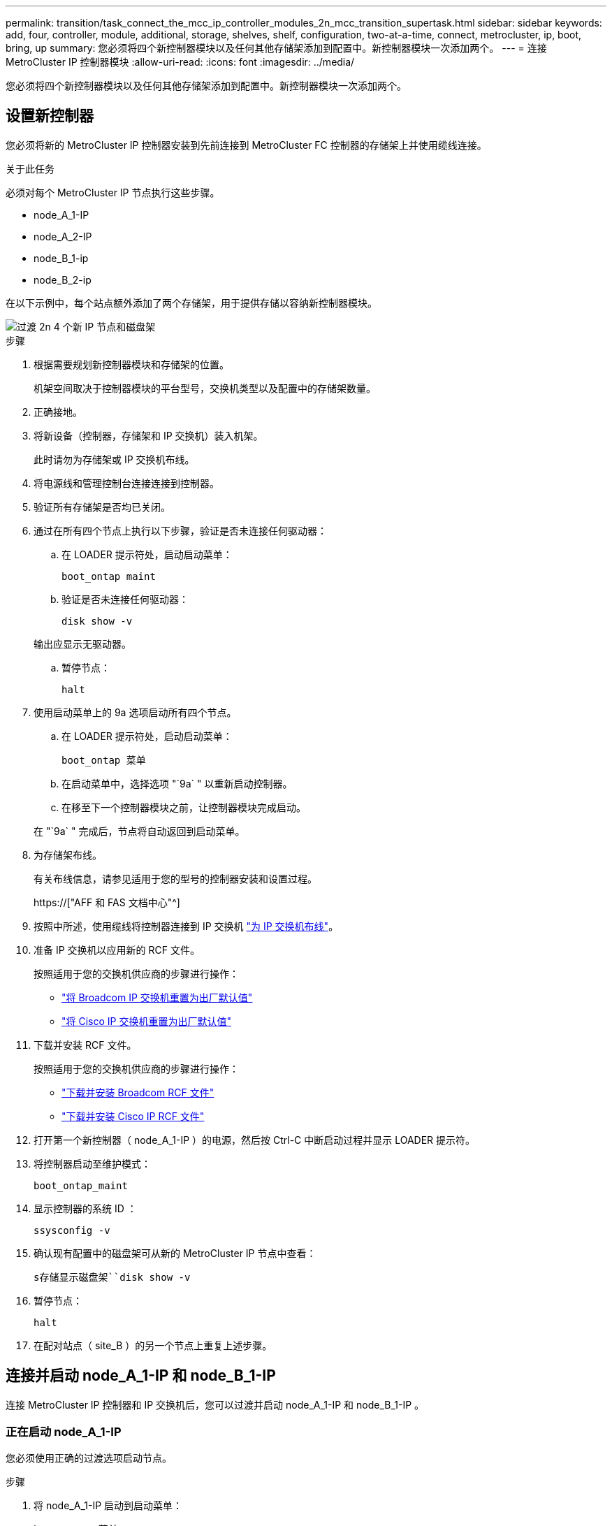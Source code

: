---
permalink: transition/task_connect_the_mcc_ip_controller_modules_2n_mcc_transition_supertask.html 
sidebar: sidebar 
keywords: add, four, controller, module, additional, storage, shelves, shelf, configuration, two-at-a-time, connect, metrocluster, ip, boot, bring, up 
summary: 您必须将四个新控制器模块以及任何其他存储架添加到配置中。新控制器模块一次添加两个。 
---
= 连接 MetroCluster IP 控制器模块
:allow-uri-read: 
:icons: font
:imagesdir: ../media/


[role="lead"]
您必须将四个新控制器模块以及任何其他存储架添加到配置中。新控制器模块一次添加两个。



== 设置新控制器

您必须将新的 MetroCluster IP 控制器安装到先前连接到 MetroCluster FC 控制器的存储架上并使用缆线连接。

.关于此任务
必须对每个 MetroCluster IP 节点执行这些步骤。

* node_A_1-IP
* node_A_2-IP
* node_B_1-ip
* node_B_2-ip


在以下示例中，每个站点额外添加了两个存储架，用于提供存储以容纳新控制器模块。

image::../media/transition_2n_4_new_ip_nodes_and_shelves.png[过渡 2n 4 个新 IP 节点和磁盘架]

.步骤
. 根据需要规划新控制器模块和存储架的位置。
+
机架空间取决于控制器模块的平台型号，交换机类型以及配置中的存储架数量。

. 正确接地。
. 将新设备（控制器，存储架和 IP 交换机）装入机架。
+
此时请勿为存储架或 IP 交换机布线。

. 将电源线和管理控制台连接连接到控制器。
. 验证所有存储架是否均已关闭。
. 通过在所有四个节点上执行以下步骤，验证是否未连接任何驱动器：
+
.. 在 LOADER 提示符处，启动启动菜单：
+
`boot_ontap maint`

.. 验证是否未连接任何驱动器：
+
`disk show -v`

+
输出应显示无驱动器。

.. 暂停节点：
+
`halt`



. 使用启动菜单上的 9a 选项启动所有四个节点。
+
.. 在 LOADER 提示符处，启动启动菜单：
+
`boot_ontap 菜单`

.. 在启动菜单中，选择选项 "`9a` " 以重新启动控制器。
.. 在移至下一个控制器模块之前，让控制器模块完成启动。


+
在 "`9a` " 完成后，节点将自动返回到启动菜单。

. 为存储架布线。
+
有关布线信息，请参见适用于您的型号的控制器安装和设置过程。

+
https://["AFF 和 FAS 文档中心"^]

. 按照中所述，使用缆线将控制器连接到 IP 交换机 link:../install-ip/using_rcf_generator.html["为 IP 交换机布线"]。
. 准备 IP 交换机以应用新的 RCF 文件。
+
按照适用于您的交换机供应商的步骤进行操作：

+
** link:../install-ip/task_switch_config_broadcom.html["将 Broadcom IP 交换机重置为出厂默认值"]
** link:../install-ip/task_switch_config_cisco.html["将 Cisco IP 交换机重置为出厂默认值"]


. 下载并安装 RCF 文件。
+
按照适用于您的交换机供应商的步骤进行操作：

+
** link:../install-ip/task_switch_config_broadcom.html["下载并安装 Broadcom RCF 文件"]
** link:../install-ip/task_switch_config_cisco.html["下载并安装 Cisco IP RCF 文件"]


. 打开第一个新控制器（ node_A_1-IP ）的电源，然后按 Ctrl-C 中断启动过程并显示 LOADER 提示符。
. 将控制器启动至维护模式：
+
`boot_ontap_maint`

. 显示控制器的系统 ID ：
+
`ssysconfig -v`

. 确认现有配置中的磁盘架可从新的 MetroCluster IP 节点中查看：
+
`s存储显示磁盘架``disk show -v`

. 暂停节点：
+
`halt`

. 在配对站点（ site_B ）的另一个节点上重复上述步骤。




== 连接并启动 node_A_1-IP 和 node_B_1-IP

连接 MetroCluster IP 控制器和 IP 交换机后，您可以过渡并启动 node_A_1-IP 和 node_B_1-IP 。



=== 正在启动 node_A_1-IP

您必须使用正确的过渡选项启动节点。

.步骤
. 将 node_A_1-IP 启动到启动菜单：
+
`boot_ontap 菜单`

. 在启动菜单提示符处输入以下命令以启动过渡：问题描述
+
`boot_after_mcc_transition`

+
** 此命令会将 node_A_1-FC 拥有的所有磁盘重新分配给 node_A_1-IP 。
+
*** node_A_1-FC 磁盘将分配给 node_A_1-IP
*** node_B_1-FC 磁盘将分配给 node_B_1-IP


** 此命令还会自动重新分配其他所需的系统 ID ，以便 MetroCluster IP 节点可以启动到 ONTAP 提示符。
** 如果 boot_after_mcc_transition 命令因任何原因失败，则应从启动菜单重新运行该命令。
+
[NOTE]
====
*** 如果显示以下提示，请输入 Ctrl-C 继续。正在检查 MCC DR 状态 ... [ 输入 Ctrl-C （ resume ）， S （ status ）， L （ link ） ]_
*** 如果根卷已加密，则节点将暂停，并显示以下消息。暂停系统，因为根卷已加密（ NetApp 卷加密），并且密钥导入失败。如果此集群配置了外部（ KMIP ）密钥管理器，请检查密钥服务器的运行状况。


====
+
[listing]
----

Please choose one of the following:
(1) Normal Boot.
(2) Boot without /etc/rc.
(3) Change password.
(4) Clean configuration and initialize all disks.
(5) Maintenance mode boot.
(6) Update flash from backup config.
(7) Install new software first.
(8) Reboot node.
(9) Configure Advanced Drive Partitioning. Selection (1-9)? `boot_after_mcc_transition`
This will replace all flash-based configuration with the last backup to disks. Are you sure you want to continue?: yes

MetroCluster Transition: Name of the MetroCluster FC node: `node_A_1-FC`
MetroCluster Transition: Please confirm if this is the correct value [yes|no]:? y
MetroCluster Transition: Disaster Recovery partner sysid of MetroCluster FC node node_A_1-FC: `systemID-of-node_B_1-FC`
MetroCluster Transition: Please confirm if this is the correct value [yes|no]:? y
MetroCluster Transition: Disaster Recovery partner sysid of local MetroCluster IP node: `systemID-of-node_B_1-IP`
MetroCluster Transition: Please confirm if this is the correct value [yes|no]:? y
----


. 如果数据卷已加密，请使用适用于您的密钥管理配置的正确命令还原密钥。
+
[cols="1,2"]
|===


| 如果您使用的是 ... | 使用此命令 ... 


 a| 
* 板载密钥管理 *
 a| 
`sSecurity key-manager 板载同步`

有关详细信息，请参见 https://["还原板载密钥管理加密密钥"^]。



 a| 
* 外部密钥管理 *
 a| 
`sSecurity key-manager key query -node node-name`

有关详细信息，请参见 https://["还原外部密钥管理加密密钥"^]。

|===
. 如果根卷已加密，请使用中的操作步骤 link:../transition/task_connect_the_mcc_ip_controller_modules_2n_mcc_transition_supertask.html#recovering-key-management-if-the-root-volume-is-encrypted["如果根卷已加密，则恢复密钥管理"]。




=== 如果根卷已加密，则恢复密钥管理

如果根卷已加密，则必须使用特殊的启动命令来还原密钥管理。

.开始之前
您必须事先收集密码短语。

.步骤
. 如果使用板载密钥管理，请执行以下子步骤以还原配置。
+
.. 在 LOADER 提示符处，显示启动菜单：
+
`boot_ontap 菜单`

.. 从启动菜单中选择选项 "` （ 10 ） set on板 载密钥管理恢复密码` " 。
+
根据需要响应提示：

+
[listing]
----
This option must be used only in disaster recovery procedures. Are you sure? (y or n): y
Enter the passphrase for onboard key management: passphrase
Enter the passphrase again to confirm: passphrase

Enter the backup data: backup-key
----
+
系统将启动至启动菜单。

.. 在启动菜单中输入选项 "`6` " 。
+
根据需要响应提示：

+
[listing]
----
This will replace all flash-based configuration with the last backup to
disks. Are you sure you want to continue?: y

Following this, the system will reboot a few times and the following prompt will be available continue by saying y

WARNING: System ID mismatch. This usually occurs when replacing a boot device or NVRAM cards!
Override system ID? {y|n} y
----
+
重新启动后，系统将显示 LOADER 提示符。

.. 在 LOADER 提示符处，显示启动菜单：
+
`boot_ontap 菜单`

.. 再次从启动菜单中选择选项 "` （ 10 ） set on板 载密钥管理恢复密码` " 。
+
根据需要响应提示：

+
[listing]
----
This option must be used only in disaster recovery procedures. Are you sure? (y or n): `y`
Enter the passphrase for onboard key management: `passphrase`
Enter the passphrase again to confirm:`passphrase`

Enter the backup data:`backup-key`
----
+
系统将启动至启动菜单。

.. 在启动菜单中输入选项 "`1` " 。
+
如果显示以下提示，则可以按 Ctrl+C 继续此过程。

+
....
 Checking MCC DR state... [enter Ctrl-C(resume), S(status), L(link)]
....
+
系统将启动到 ONTAP 提示符。

.. 还原板载密钥管理：
+
`sSecurity key-manager 板载同步`

+
使用您先前收集的密码短语，根据需要对提示做出响应：

+
[listing]
----
cluster_A::> security key-manager onboard sync
Enter the cluster-wide passphrase for onboard key management in Vserver "cluster_A":: passphrase
----


. 如果使用外部密钥管理，请执行以下子步骤以还原配置。
+
.. 设置所需的 bootargs ：
+
`setenv bootarg.kmip.init.ipaddr ip-address`

+
`setenv bootarg.kmip.init.netmask netmask`

+
`setenv bootarg.kmip.init.gateway gateway-address`

+
`setenv bootarg.kmip.init.interface interface-id`

.. 在 LOADER 提示符处，显示启动菜单：
+
`boot_ontap 菜单`

.. 从启动菜单中选择选项 "` （ 11 ） Configure node for external key management` " 。
+
系统将启动至启动菜单。

.. 在启动菜单中输入选项 "`6` " 。
+
系统启动多次。系统提示您继续启动过程时，您可以肯定地回答。

+
重新启动后，系统将显示 LOADER 提示符。

.. 设置所需的 bootargs ：
+
`setenv bootarg.kmip.init.ipaddr ip-address`

+
`setenv bootarg.kmip.init.netmask netmask`

+
`setenv bootarg.kmip.init.gateway gateway-address`

+
`setenv bootarg.kmip.init.interface interface-id`

.. 在 LOADER 提示符处，显示启动菜单：
+
`boot_ontap 菜单`

.. 再次从启动菜单中选择选项 "` （ 11 ） Configure node for external key management` " ，并根据需要响应提示。
+
系统将启动至启动菜单。

.. 还原外部密钥管理：
+
`s安全密钥管理器外部还原`







=== 正在创建网络配置

您必须在 FC 节点上创建与配置匹配的网络配置。这是因为 MetroCluster IP 节点在启动时会重放相同的配置，这意味着在 node_A_1-IP 和 node_B_1-IP 启动时， ONTAP 将尝试在 node_A_1-FC 和 node_B_1-FC 上使用的相同端口上托管 LIF 。

.关于此任务
创建网络配置时，请使用中制定的计划 link:concept_requirements_for_fc_to_ip_transition_2n_mcc_transition.html["将端口从 MetroCluster FC 节点映射到 MetroCluster IP 节点"] 为您提供帮助。


NOTE: 配置 MetroCluster IP 节点后，可能需要进行其他配置才能启动数据 LIF 。

.步骤
. 验证所有集群端口是否都位于相应的广播域中：
+
要创建集群 LIF ，需要集群 IP 空间和集群广播域

+
.. 查看 IP 空间：
+
`network IPspace show`

.. 创建 IP 空间并根据需要分配集群端口。
+
http://["配置 IP 空间（仅限集群管理员）"^]

.. 查看广播域：
+
`network port broadcast-domain show`

.. 根据需要将任何集群端口添加到广播域。
+
https://["从广播域添加或删除端口"^]

.. 根据需要重新创建 VLAN 和接口组。
+
VLAN 和接口组成员资格可能与旧节点不同。

+
https://["创建 VLAN"^]

+
https://["组合物理端口以创建接口组"^]



. 验证端口和广播域的 MTU 设置是否正确，并使用以下命令进行更改：
+
`network port broadcast-domain show`

+
`network port broadcast-domain modify -broadcast-domain _bcastdomainname_ -mtu _mtu 值 _`





=== 设置集群端口和集群 LIF

您必须设置集群端口和 LIF 。需要在使用根聚合启动的站点 A 节点上执行以下步骤。

.步骤
. 使用所需的集群端口确定 LIF 列表：
+
`network interface show -curr-port portname`

+
`network interface show -home-port portname`

. 对于每个集群端口，将该端口上任意 LIF 的主端口更改为其他端口，
+
.. 进入高级权限模式，并在系统提示您继续时输入 "`y` " ：
+
`set priv advanced`

.. 如果要修改的 LIF 是数据 LIF ：
+
`vserver config override -command "network interface modify -lif _lifname_ -vserver _vservername_ -home-port _new-datahomeport_"`

.. 如果 LIF 不是数据 LIF ：
+
`network interface modify -lif _lifname_ -vserver _vservername_ -home-port _new-datahomeport_`

.. 将修改后的 LIF 还原到其主端口：
+
`network interface revert * -vserver _vserver_name_`

.. 验证集群端口上是否没有 LIF ：
+
`network interface show -curr-port _portname_`

+
`network interface show -home-port _portname_`

.. 从当前广播域中删除端口：
+
`network port broadcast-domain remove-ports -ipspace _ipspacename_ -broadcast-domain _bcastdomainname_ -ports _node_name ： port_name_`

.. 将端口添加到集群 IP 空间和广播域：
+
`network port broadcast-domain add-ports -ipspace cluster -broadcast-domain cluster -ports _node_name ： port_name_`

.. 验证端口的角色是否已更改： `network port show`
.. 对每个集群端口重复这些子步骤。
.. 返回到管理模式：
+
`set priv admin`



. 在新集群端口上创建集群 LIF ：
+
.. 要使用集群 LIF 的链路本地地址进行自动配置，请使用以下命令：
+
`network interface create -vserver cluster -lif _cluster_lifname_ -service-policy _default-cluster_ -home-node _a1name_ -home-port clusterport -auto true`

.. 要为集群 LIF 分配静态 IP 地址，请使用以下命令：
+
`network interface create -vserver cluster -lif _cluster_lifname_ -service-policy default-cluster -home-node _a1name_ -home-port _clusterport_ -address _ip-address_ -netmask _netmask_ -status-admin up`







=== 验证 LIF 配置

从旧控制器移动存储后，节点管理 LIF ，集群管理 LIF 和集群间 LIF 仍将存在。如有必要，您必须将 LIF 移动到相应的端口。

.步骤
. 验证管理 LIF 和集群管理 LIF 是否已位于所需端口上：
+
`network interface show -service-policy default-management`

+
`network interface show -service-policy default-intercluster`

+
如果 LIF 位于所需端口上，您可以跳过此任务中的其余步骤，然后继续执行下一任务。

. 对于不在所需端口上的每个节点，集群管理或集群间 LIF ，请将该端口上任何 LIF 的主端口更改为其他端口。
+
.. 通过将所需端口上托管的任何 LIF 移动到另一个端口来重新利用所需端口：
+
`vserver config override -command "network interface modify -lif _lifname_ -vserver _vservername_ -home-port _new-datahomeport_"`

.. 将修改后的 LIF 还原到其新的主端口：
+
`vserver config override -command "network interface revert -lif _lifname_ -vserver _vservername"`

.. 如果所需端口不在正确的 IP 空间和广播域中，请从当前 IP 空间和广播域中删除此端口：
+
`network port broadcast-domain remove-ports -ipspace _current-ipspace_ -broadcast-domain _current-broadcast-domain_ -ports _controller-name ： current-port_`

.. 将所需端口移动到正确的 IP 空间和广播域：
+
`network port broadcast-domain add-ports -ipspace _new-ipspace_ -broadcast-domain _new-broadcast-domain_ -ports _controller-name ： new-port_`

.. 验证端口的角色是否已更改：
+
`network port show`

.. 对每个端口重复这些子步骤。


. 将节点，集群管理 LIF 和集群间 LIF 移动到所需端口：
+
.. 更改 LIF 的主端口：
+
`network interface modify -vserver _vserver_-lif _node_mgmt_-home-port _port_ -home-node _homenode_`

.. 将 LIF 还原到其新主端口：
+
`network interface revert -lif _node_mgmt_-vserver _vservername_`

.. 更改集群管理 LIF 的主端口：
+
`network interface modify -vserver _vserver_ -lif _cluster-mgmt-LIF-name_ -home-port _port_ -home-node _homenode_`

.. 将集群管理 LIF 还原到其新的主端口：
+
`network interface revert -lif _cluster-mgmt-LIF-name_ -vserver _vservername_`

.. 更改集群间 LIF 的主端口：
+
`network interface modify -vserver _vserver_ -lif _intercluster-lif-name_ -home-node _nodename_ -home-port _port_`

.. 将集群间 LIF 还原到其新的主端口：
+
`network interface revert -lif _intercluster-lif-name_ -vserver _vservername_`







== 正在启动 node_A_2-IP 和 node_B_2-IP

您必须在每个站点启动并配置新的 MetroCluster IP 节点，从而在每个站点中创建一个 HA 对。



=== 正在启动 node_A_2-IP 和 node_B_2-IP

您必须使用启动菜单中的正确选项一次启动一个新控制器模块。

.关于此任务
在这些步骤中，您将启动两个全新节点，将双节点配置扩展为四节点配置。

这些步骤在以下节点上执行：

* node_A_2-IP
* node_B_2-ip


image::../media/transition_2n_booting_a_2_and_b_2.png[过渡 2n 启动 a 2 和 b 2.]

.步骤
. 使用启动选项 "`9c` " 启动新节点。
+
[listing]
----
Please choose one of the following:
(1) Normal Boot.
(2) Boot without /etc/rc.
(3) Change password.
(4) Clean configuration and initialize all disks.
(5) Maintenance mode boot.
(6) Update flash from backup config.
(7) Install new software first.
(8) Reboot node.
(9) Configure Advanced Drive Partitioning. Selection (1-9)? 9c
----
+
节点将初始化并启动到节点设置向导，如下所示。

+
[listing]
----
Welcome to node setup
You can enter the following commands at any time:
"help" or "?" - if you want to have a question clarified,
"back" - if you want to change previously answered questions, and
"exit" or "quit" - if you want to quit the setup wizard.
Any changes you made before quitting will be saved.
To accept a default or omit a question, do not enter a value. .
.
.
----
+
如果选项 "`9c` " 失败，请执行以下步骤以避免可能的数据丢失：

+
** 请勿尝试运行选项 9a 。
** 物理断开包含数据的现有磁盘架与原始 MetroCluster FC 配置（ shelf_A_1 ， shelf_A_2 ， shelf_B_1 ， shelf_B_2 ）的连接。
** 请参考知识库文章联系技术支持 https://["MetroCluster FC 到 IP 过渡—选项 9c 失败"^]。
+
https://["NetApp 支持"^]



. 按照向导提供的说明启用 AutoSupport 工具。
. 响应提示以配置节点管理接口。
+
[listing]
----
Enter the node management interface port: [e0M]:
Enter the node management interface IP address: 10.228.160.229
Enter the node management interface netmask: 225.225.252.0
Enter the node management interface default gateway: 10.228.160.1
----
. 验证存储故障转移模式是否设置为 HA ：
+
`s存储故障转移 show -fields mode`

+
如果模式不是 HA ，请将其设置为：

+
`storage failover modify -mode ha -node _localhost_`

+
然后，您必须重新启动节点才能使更改生效。

. 列出集群中的端口：
+
`network port show`

+
有关完整的命令语法，请参见手册页。

+
以下示例显示了 cluster01 中的网络端口：

+
[listing]
----

cluster01::> network port show
                                                             Speed (Mbps)
Node   Port      IPspace      Broadcast Domain Link   MTU    Admin/Oper
------ --------- ------------ ---------------- ----- ------- ------------
cluster01-01
       e0a       Cluster      Cluster          up     1500   auto/1000
       e0b       Cluster      Cluster          up     1500   auto/1000
       e0c       Default      Default          up     1500   auto/1000
       e0d       Default      Default          up     1500   auto/1000
       e0e       Default      Default          up     1500   auto/1000
       e0f       Default      Default          up     1500   auto/1000
cluster01-02
       e0a       Cluster      Cluster          up     1500   auto/1000
       e0b       Cluster      Cluster          up     1500   auto/1000
       e0c       Default      Default          up     1500   auto/1000
       e0d       Default      Default          up     1500   auto/1000
       e0e       Default      Default          up     1500   auto/1000
       e0f       Default      Default          up     1500   auto/1000
----
. 退出节点设置向导：
+
`退出`

. 使用管理员用户名登录到管理员帐户。
. 使用集群设置向导加入现有集群。
+
[listing]
----
:> cluster setup
Welcome to the cluster setup wizard.
You can enter the following commands at any time:
"help" or "?" - if you want to have a question clarified,
"back" - if you want to change previously answered questions, and "exit" or "quit" - if you want to quit the cluster setup wizard.
Any changes you made before quitting will be saved.
You can return to cluster setup at any time by typing "cluster setup". To accept a default or omit a question, do not enter a value.
Do you want to create a new cluster or join an existing cluster?
{create, join}:
join
----
. 完成集群设置向导并退出后，验证集群是否处于活动状态且节点是否运行正常：
+
`cluster show`

. 禁用磁盘自动分配：
+
`storage disk option modify -autodassign off -node node_A_2-IP`

. 如果使用加密，请使用适用于您的密钥管理配置的正确命令还原密钥。
+
[cols="1,2"]
|===


| 如果您使用的是 ... | 使用此命令 ... 


 a| 
* 板载密钥管理 *
 a| 
`sSecurity key-manager 板载同步`

有关详细信息，请参见 https://["还原板载密钥管理加密密钥"]。



 a| 
* 外部密钥管理 *
 a| 
`sSecurity key-manager key query -node _node-name_`

有关详细信息，请参见 https://["还原外部密钥管理加密密钥"^]。

|===
. 对第二个新控制器模块（ node_B_2-IP ）重复上述步骤。




=== 验证 MTU 设置

验证是否已为端口和广播域正确设置 MTU 设置并进行更改。

.步骤
. 检查集群广播域中使用的 MTU 大小：
+
`network port broadcast-domain show`

. 如有必要，请根据需要更新 MTU 大小：
+
`network port broadcast-domain modify -broadcast-domain _bcast-domain-name_ -mtu _mtu -size_`





=== 配置集群间 LIF

配置集群对等所需的集群间 LIF 。

必须对两个新节点 node_A_2-IP 和 node_B_2-IP 执行此任务。

.步骤
. 配置集群间 LIF 。请参见 link:../install-ip/task_sw_config_configure_clusters.html#configuring-intercluster-lifs-for-cluster-peering["配置集群间 LIF"]




=== 验证集群对等关系

确认 cluster_A 和 cluster_B 已建立对等关系，并且每个集群上的节点可以彼此通信。

.步骤
. 验证集群对等关系：
+
`集群对等运行状况显示`

+
[listing]
----
cluster01::> cluster peer health show
Node       cluster-Name                Node-Name
             Ping-Status               RDB-Health Cluster-Health  Avail…
---------- --------------------------- ---------  --------------- --------
node_A_1-IP
           cluster_B                   node_B_1-IP
             Data: interface_reachable
             ICMP: interface_reachable true       true            true
                                       node_B_2-IP
             Data: interface_reachable
             ICMP: interface_reachable true       true            true
node_A_2-IP
           cluster_B                   node_B_1-IP
             Data: interface_reachable
             ICMP: interface_reachable true       true            true
                                       node_B_2-IP
             Data: interface_reachable
             ICMP: interface_reachable true       true            true
----
. 执行 Ping 操作以检查对等地址是否可访问：
+
`cluster peer ping -original-node _local-nod_ -destination-cluster _remote-cluster-name_`


